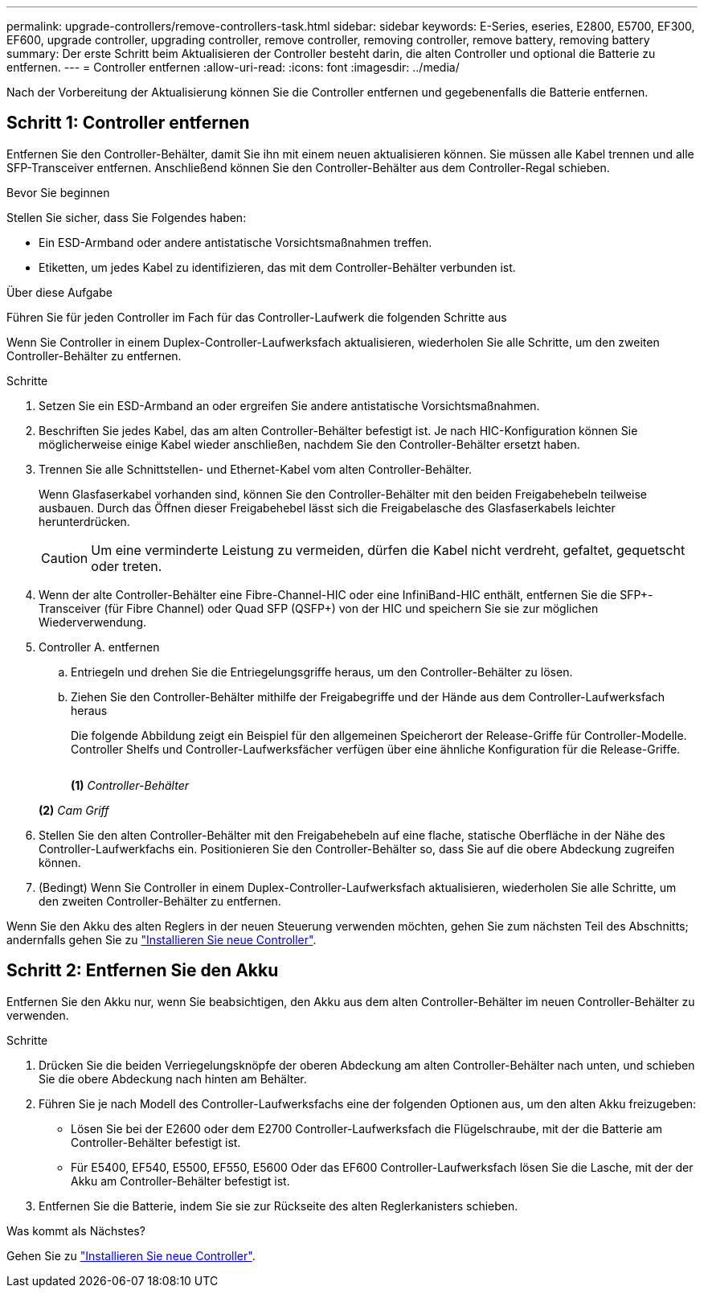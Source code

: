 ---
permalink: upgrade-controllers/remove-controllers-task.html 
sidebar: sidebar 
keywords: E-Series, eseries, E2800, E5700, EF300, EF600, upgrade controller, upgrading controller, remove controller, removing controller, remove battery, removing battery 
summary: Der erste Schritt beim Aktualisieren der Controller besteht darin, die alten Controller und optional die Batterie zu entfernen. 
---
= Controller entfernen
:allow-uri-read: 
:icons: font
:imagesdir: ../media/


[role="lead"]
Nach der Vorbereitung der Aktualisierung können Sie die Controller entfernen und gegebenenfalls die Batterie entfernen.



== Schritt 1: Controller entfernen

Entfernen Sie den Controller-Behälter, damit Sie ihn mit einem neuen aktualisieren können. Sie müssen alle Kabel trennen und alle SFP-Transceiver entfernen. Anschließend können Sie den Controller-Behälter aus dem Controller-Regal schieben.

.Bevor Sie beginnen
Stellen Sie sicher, dass Sie Folgendes haben:

* Ein ESD-Armband oder andere antistatische Vorsichtsmaßnahmen treffen.
* Etiketten, um jedes Kabel zu identifizieren, das mit dem Controller-Behälter verbunden ist.


.Über diese Aufgabe
Führen Sie für jeden Controller im Fach für das Controller-Laufwerk die folgenden Schritte aus

Wenn Sie Controller in einem Duplex-Controller-Laufwerksfach aktualisieren, wiederholen Sie alle Schritte, um den zweiten Controller-Behälter zu entfernen.

.Schritte
. Setzen Sie ein ESD-Armband an oder ergreifen Sie andere antistatische Vorsichtsmaßnahmen.
. Beschriften Sie jedes Kabel, das am alten Controller-Behälter befestigt ist. Je nach HIC-Konfiguration können Sie möglicherweise einige Kabel wieder anschließen, nachdem Sie den Controller-Behälter ersetzt haben.
. Trennen Sie alle Schnittstellen- und Ethernet-Kabel vom alten Controller-Behälter.
+
Wenn Glasfaserkabel vorhanden sind, können Sie den Controller-Behälter mit den beiden Freigabehebeln teilweise ausbauen. Durch das Öffnen dieser Freigabehebel lässt sich die Freigabelasche des Glasfaserkabels leichter herunterdrücken.

+

CAUTION: Um eine verminderte Leistung zu vermeiden, dürfen die Kabel nicht verdreht, gefaltet, gequetscht oder treten.

. Wenn der alte Controller-Behälter eine Fibre-Channel-HIC oder eine InfiniBand-HIC enthält, entfernen Sie die SFP+-Transceiver (für Fibre Channel) oder Quad SFP (QSFP+) von der HIC und speichern Sie sie zur möglichen Wiederverwendung.
. Controller A. entfernen
+
.. Entriegeln und drehen Sie die Entriegelungsgriffe heraus, um den Controller-Behälter zu lösen.
.. Ziehen Sie den Controller-Behälter mithilfe der Freigabegriffe und der Hände aus dem Controller-Laufwerksfach heraus
+
Die folgende Abbildung zeigt ein Beispiel für den allgemeinen Speicherort der Release-Griffe für Controller-Modelle. Controller Shelfs und Controller-Laufwerksfächer verfügen über eine ähnliche Konfiguration für die Release-Griffe.

+
image:../media/28_dwg_e2824_remove_controller_canister_upg-hw.gif[""]

+
*(1)* _Controller-Behälter_

+
*(2)* _Cam Griff_



. Stellen Sie den alten Controller-Behälter mit den Freigabehebeln auf eine flache, statische Oberfläche in der Nähe des Controller-Laufwerkfachs ein. Positionieren Sie den Controller-Behälter so, dass Sie auf die obere Abdeckung zugreifen können.
. (Bedingt) Wenn Sie Controller in einem Duplex-Controller-Laufwerksfach aktualisieren, wiederholen Sie alle Schritte, um den zweiten Controller-Behälter zu entfernen.


Wenn Sie den Akku des alten Reglers in der neuen Steuerung verwenden möchten, gehen Sie zum nächsten Teil des Abschnitts; andernfalls gehen Sie zu link:install-controllers-task.html["Installieren Sie neue Controller"].



== Schritt 2: Entfernen Sie den Akku

Entfernen Sie den Akku nur, wenn Sie beabsichtigen, den Akku aus dem alten Controller-Behälter im neuen Controller-Behälter zu verwenden.

.Schritte
. Drücken Sie die beiden Verriegelungsknöpfe der oberen Abdeckung am alten Controller-Behälter nach unten, und schieben Sie die obere Abdeckung nach hinten am Behälter.
. Führen Sie je nach Modell des Controller-Laufwerksfachs eine der folgenden Optionen aus, um den alten Akku freizugeben:
+
** Lösen Sie bei der E2600 oder dem E2700 Controller-Laufwerksfach die Flügelschraube, mit der die Batterie am Controller-Behälter befestigt ist.
** Für E5400, EF540, E5500, EF550, E5600 Oder das EF600 Controller-Laufwerksfach lösen Sie die Lasche, mit der der Akku am Controller-Behälter befestigt ist.


. Entfernen Sie die Batterie, indem Sie sie zur Rückseite des alten Reglerkanisters schieben.


.Was kommt als Nächstes?
Gehen Sie zu link:install-controllers-task.html["Installieren Sie neue Controller"].
